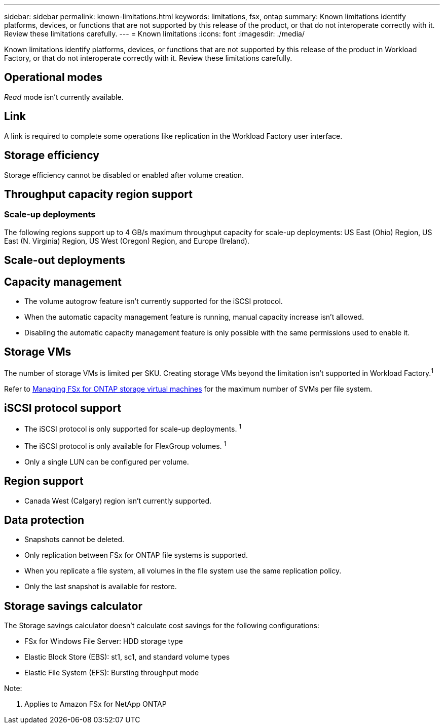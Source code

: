 ---
sidebar: sidebar
permalink: known-limitations.html
keywords: limitations, fsx, ontap 
summary: Known limitations identify platforms, devices, or functions that are not supported by this release of the product, or that do not interoperate correctly with it. Review these limitations carefully.
---
= Known limitations
:icons: font
:imagesdir: ./media/

[.lead]
Known limitations identify platforms, devices, or functions that are not supported by this release of the product in Workload Factory, or that do not interoperate correctly with it. Review these limitations carefully.

== Operational modes
_Read_ mode isn't currently available. 

== Link
A link is required to complete some operations like replication in the Workload Factory user interface. 

== Storage efficiency
Storage efficiency cannot be disabled or enabled after volume creation. 

== Throughput capacity region support

=== Scale-up deployments
The following regions support up to 4 GB/s maximum throughput capacity for scale-up deployments: US East (Ohio) Region, US East (N. Virginia) Region, US West (Oregon) Region, and Europe (Ireland).

== Scale-out deployments


== Capacity management
* The volume autogrow feature isn't currently supported for the iSCSI protocol. 
* When the automatic capacity management feature is running, manual capacity increase isn't allowed. 
* Disabling the automatic capacity management feature is only possible with the same permissions used to enable it. 

== Storage VMs
The number of storage VMs is limited per SKU. Creating storage VMs beyond the limitation isn't supported in Workload Factory.^1^ 

Refer to link:https://docs.aws.amazon.com/fsx/latest/ONTAPGuide/managing-svms.html#max-svms[Managing FSx for ONTAP storage virtual machines^] for the maximum number of SVMs per file system. 

== iSCSI protocol support
* The iSCSI protocol is only supported for scale-up deployments. ^1^
* The iSCSI protocol is only available for FlexGroup volumes. ^1^  
* Only a single LUN can be configured per volume.

== Region support
* Canada West (Calgary) region isn't currently supported.


== Data protection
* Snapshots cannot be deleted. 
* Only replication between FSx for ONTAP file systems is supported.
* When you replicate a file system, all volumes in the file system use the same replication policy.
* Only the last snapshot is available for restore.

== Storage savings calculator
The Storage savings calculator doesn't calculate cost savings for the following configurations: 

* FSx for Windows File Server: HDD storage type
* Elastic Block Store (EBS): st1, sc1, and standard volume types
* Elastic File System (EFS): Bursting throughput mode

Note:

. Applies to Amazon FSx for NetApp ONTAP
